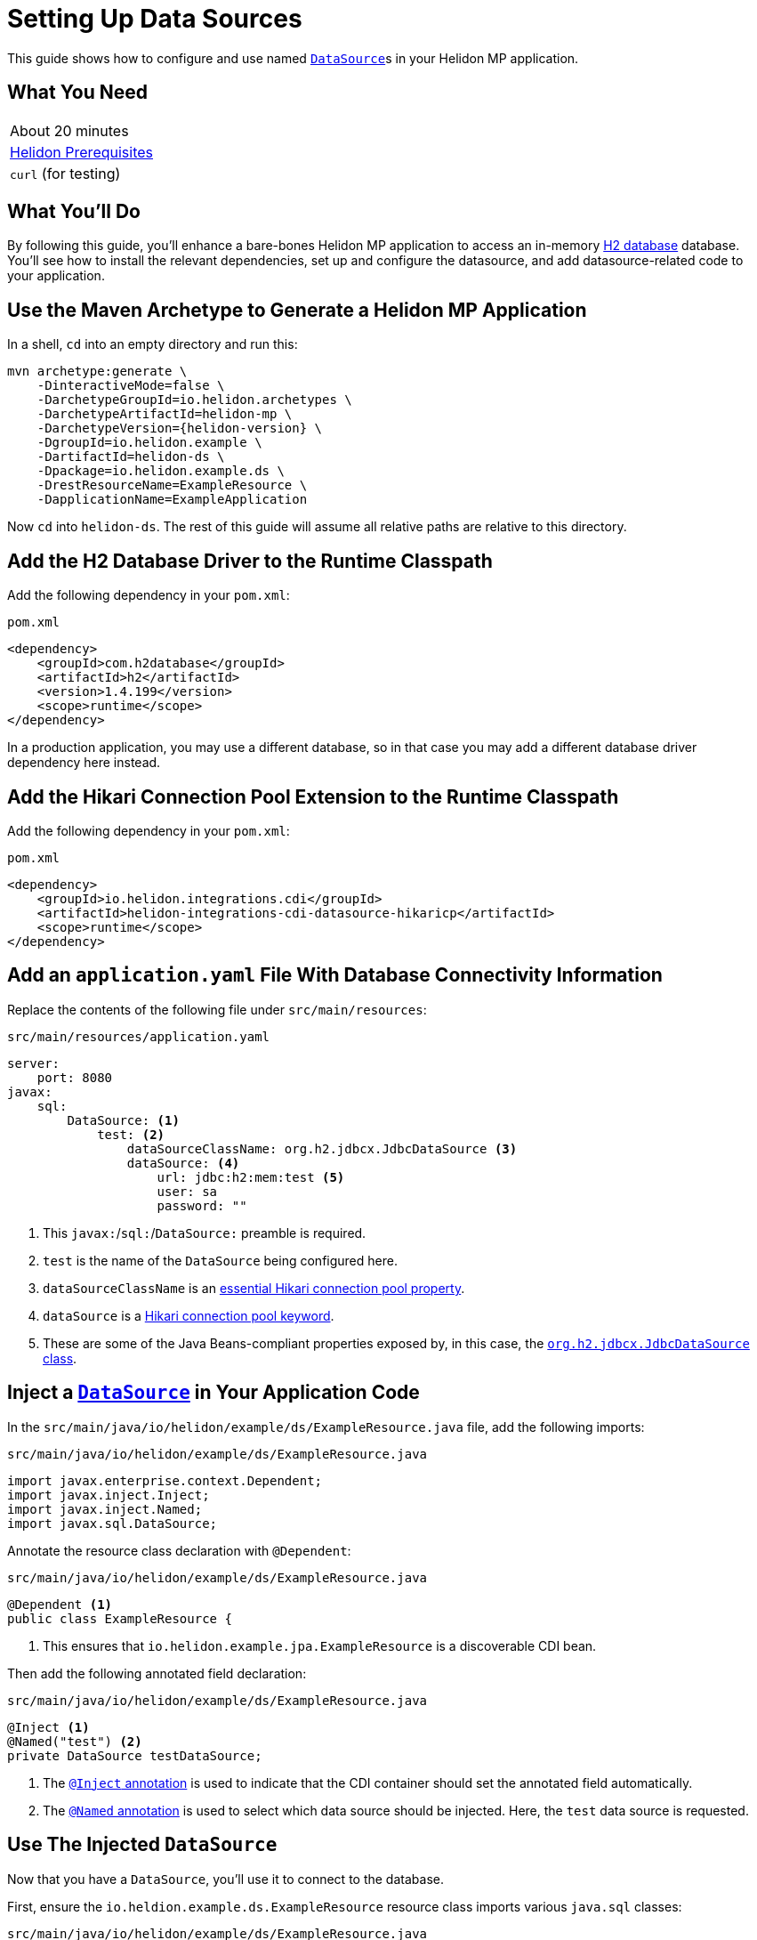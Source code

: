 ///////////////////////////////////////////////////////////////////////////////

    Copyright (c) 2019 Oracle and/or its affiliates. All rights reserved.

    Licensed under the Apache License, Version 2.0 (the "License");
    you may not use this file except in compliance with the License.
    You may obtain a copy of the License at

        http://www.apache.org/licenses/LICENSE-2.0

    Unless required by applicable law or agreed to in writing, software
    distributed under the License is distributed on an "AS IS" BASIS,
    WITHOUT WARRANTIES OR CONDITIONS OF ANY KIND, either express or implied.
    See the License for the specific language governing permissions and
    limitations under the License.

///////////////////////////////////////////////////////////////////////////////

= Setting Up Data Sources
:description: Helidon MP Data Source Guide
:keywords: helidon, guide, datasource, microprofile

This guide shows how to configure and use named
https://docs.oracle.com/javase/8/docs/api/javax/sql/DataSource.html[`DataSource`]s
in your Helidon MP application.

== What You Need

|===
|About 20 minutes
|<<about/03_prerequisites.adoc,Helidon Prerequisites>>
|`curl` (for testing)
|===

== What You'll Do

By following this guide, you'll enhance a bare-bones Helidon MP
application to access an in-memory
https://www.h2database.com/html/main.html[H2 database] database.
You'll see how to install the relevant dependencies, set up and
configure the datasource, and add datasource-related code to your
application.

== Use the Maven Archetype to Generate a Helidon MP Application

In a shell, `cd` into an empty directory and run this:

[source,bash,subs="attributes+"]
----
mvn archetype:generate \
    -DinteractiveMode=false \
    -DarchetypeGroupId=io.helidon.archetypes \
    -DarchetypeArtifactId=helidon-mp \
    -DarchetypeVersion={helidon-version} \
    -DgroupId=io.helidon.example \
    -DartifactId=helidon-ds \
    -Dpackage=io.helidon.example.ds \
    -DrestResourceName=ExampleResource \
    -DapplicationName=ExampleApplication
----

Now `cd` into `helidon-ds`.  The rest of this guide will assume all
relative paths are relative to this directory.

== Add the H2 Database Driver to the Runtime Classpath

Add the following dependency in your `pom.xml`:

[source,xml]
.`pom.xml`
----
<dependency>
    <groupId>com.h2database</groupId>
    <artifactId>h2</artifactId>
    <version>1.4.199</version>
    <scope>runtime</scope>
</dependency>
----

In a production application, you may use a different database, so in
that case you may add a different database driver dependency here
instead.

== Add the Hikari Connection Pool Extension to the Runtime Classpath

Add the following dependency in your `pom.xml`:

[source,xml]
.`pom.xml`
----
<dependency>
    <groupId>io.helidon.integrations.cdi</groupId>
    <artifactId>helidon-integrations-cdi-datasource-hikaricp</artifactId>
    <scope>runtime</scope>
</dependency>
----

== Add an `application.yaml` File With Database Connectivity Information

Replace the contents of the following file under `src/main/resources`:

[source,yaml]
.`src/main/resources/application.yaml`
----
server:
    port: 8080
javax:
    sql:
        DataSource: <1>
            test: <2>
                dataSourceClassName: org.h2.jdbcx.JdbcDataSource <3>
                dataSource: <4>
                    url: jdbc:h2:mem:test <5>
                    user: sa
                    password: ""

----

<1> This `javax:`/`sql:`/`DataSource:` preamble is required.

<2> `test` is the name of the `DataSource` being configured here.

<3> `dataSourceClassName` is an
https://github.com/brettwooldridge/HikariCP/blob/dev/README.md#configuration-knobs-baby[essential
Hikari connection pool property].

<4> `dataSource` is a
https://github.com/brettwooldridge/HikariCP/blob/dev/README.md#initialization[Hikari
connection pool keyword].

<5> These are some of the Java Beans-compliant properties exposed by,
in this case, the
https://www.h2database.com/javadoc/org/h2/jdbcx/JdbcDataSource.html[`org.h2.jdbcx.JdbcDataSource`
class].

== Inject a https://docs.oracle.com/javase/8/docs/api/javax/sql/DataSource.html[`DataSource`] in Your Application Code

In the `src/main/java/io/helidon/example/ds/ExampleResource.java` file, add the following
imports:

[source,java]
.`src/main/java/io/helidon/example/ds/ExampleResource.java`
----
import javax.enterprise.context.Dependent;
import javax.inject.Inject;
import javax.inject.Named;
import javax.sql.DataSource;
----

Annotate the resource class declaration with `@Dependent`:

[source,java]
.`src/main/java/io/helidon/example/ds/ExampleResource.java`
----
@Dependent <1>
public class ExampleResource {
----

<1> This ensures that `io.helidon.example.jpa.ExampleResource` is a
discoverable CDI bean.

Then add the following annotated field declaration:

[source,java]
.`src/main/java/io/helidon/example/ds/ExampleResource.java`
----
@Inject <1>
@Named("test") <2>
private DataSource testDataSource;
----

<1> The
http://javax-inject.github.io/javax-inject/api/javax/inject/Inject.html[`@Inject`
annotation] is used to indicate that the CDI container should set the
annotated field automatically.

<2> The
http://javax-inject.github.io/javax-inject/api/javax/inject/Named.html[`@Named`
annotation] is used to select which data source should be injected.
Here, the `test` data source is requested.

== Use The Injected `DataSource`

Now that you have a `DataSource`, you'll use it to connect to the database.

First, ensure the `io.heldion.example.ds.ExampleResource` resource
class imports various `java.sql` classes:

[source,java]
.`src/main/java/io/helidon/example/ds/ExampleResource.java`
----
import java.sql.Connection;
import java.sql.PreparedStatement;
import java.sql.ResultSet;
import java.sql.SQLException;
----

Add the following resource method to the `ExampleResource` class:

[source,java]
.`src/main/java/io/helidon/example/ds/ExampleResource.java`
----
@GET
@Path("tables")
@Produces("text/plain")
public String getTableNames() throws SQLException { <1>
    StringBuilder sb = new StringBuilder();
    try (Connection connection = this.testDataSource.getConnection(); <2>
         PreparedStatement ps =
           connection.prepareStatement(" SELECT TABLE_NAME" <3>
                                       + " FROM INFORMATION_SCHEMA.TABLES "
                                       + "ORDER BY TABLE_NAME ASC");
         ResultSet rs = ps.executeQuery()) {
      while (rs.next()) {
        sb.append(rs.getString(1)).append("\n");
      }
    }
    return sb.toString();
}
----

<1> Database interactions can throw `SQLException`.

<2> We acquire a `Connection`, a `PreparedStatement` and a `ResultSet`
in a try-with-resources block.

<3> This SQL statement returns a list of all table names in the database.

== Build the Application

Execute the following from the root directory of your application:

[source,bash]
----
mvn clean package
----

== Run the Application

Execute the following from the root directory of your application:

[source,bash]
----
java -jar target/helidon-ds.jar
----

== Test the Application

Execute the following:

[source,bash]
----
curl http://localhost:8080/example/tables
----

Observe that the result will be a list of database table names.

== Related Examples

Helidon features a few examples of projects that use data sources.

* https://github.com/oracle/helidon/tree/{helidon-version}/examples/integrations/cdi/datasource-hikaricp-h2[An
  example showing a Hikari connection pool data source connected to an
  H2 database]

* https://github.com/oracle/helidon/tree/{helidon-version}/examples/integrations/cdi/datasource-hikaricp-mysql[An
  example showing a Hikari connection pool data source connected to a
  MySQL database]

Some examples' configurations can be found in their
`META-INF/microprofile-config.properties` resources instead of in an
`application.yaml` file as described above.  Though the syntax is
different, the same principles as those described above still apply.
